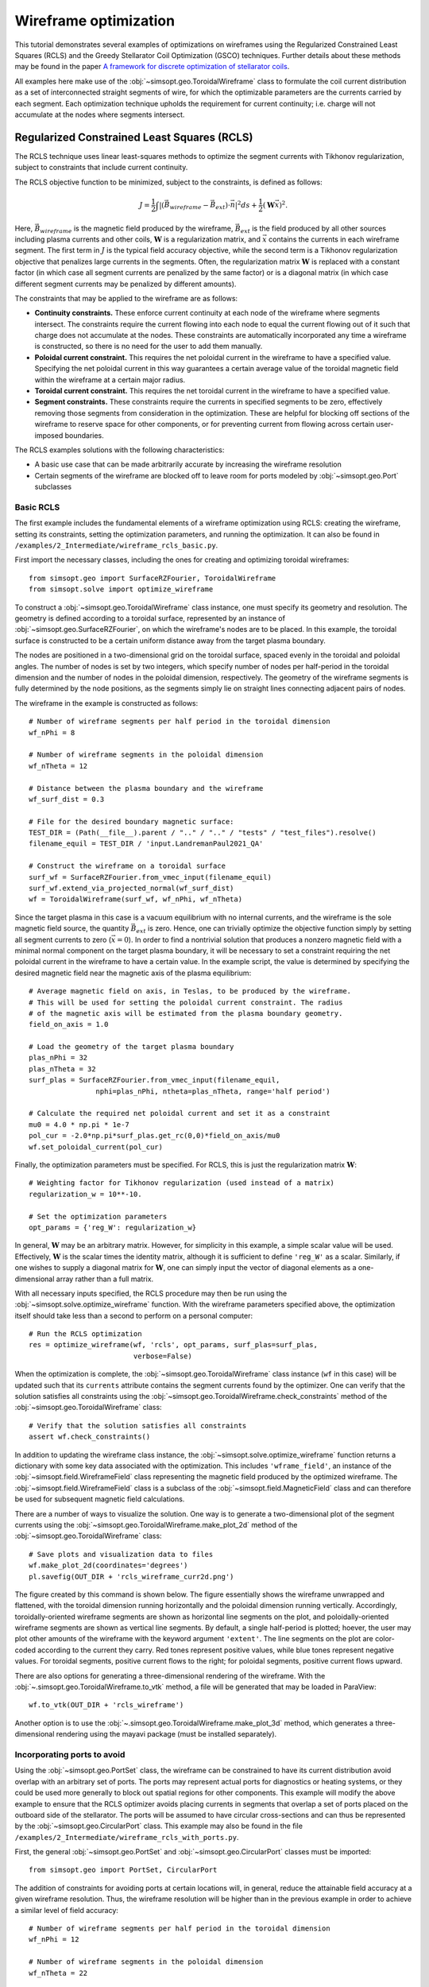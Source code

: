 Wireframe optimization
======================

This tutorial demonstrates several examples of optimizations on wireframes
using the Regularized Constrained Least Squares (RCLS) and the Greedy 
Stellarator Coil Optimization (GSCO) techniques. Further details about these
methods may be found in the paper `A framework for discrete optimization of
stellarator coils <https://doi.org/10.1088/1741-4326/adbb02>`_.

All examples here make use of the :obj:`~simsopt.geo.ToroidalWireframe` class 
to formulate the coil current distribution as a set of interconnected straight 
segments of wire, for which the optimizable parameters are the currents carried 
by each segment. Each optimization technique upholds the requirement for 
current continuity; i.e. charge will not accumulate at the nodes where 
segments intersect.

Regularized Constrained Least Squares (RCLS)
^^^^^^^^^^^^^^^^^^^^^^^^^^^^^^^^^^^^^^^^^^^^

The RCLS technique uses linear least-squares methods to optimize the segment
currents with Tikhonov regularization, subject to constraints that include
current continuity.

The RCLS objective function to be minimized, subject to the constraints,
is defined as follows:

.. math::  
  J = \frac{1}{2} 
      \int \left| \left(\vec{B}_{wireframe} 
                  - \vec{B}_{ext}\right) \cdot \vec{n}\right|^2 ds
          + \frac{1}{2}\left( \mathbf{W}\vec{x} \right)^2.

Here, :math:`\vec{B}_{wireframe}` is the magnetic field produced by the 
wireframe, :math:`\vec{B}_{ext}` is the field produced by all other sources 
including plasma currents and other coils, :math:`\mathbf{W}` is a 
regularization matrix, and :math:`\vec{x}` contains the currents in each
wireframe segment. The first term in :math:`J` is the typical field accuracy
objective, while the second term is a Tikhonov regularization objective
that penalizes large currents in the segments. Often, the regularization
matrix :math:`\mathbf{W}` is replaced with a constant factor (in which case all
segment currents are penalized by the same factor) or is a diagonal matrix
(in which case different segment currents may be penalized by different
amounts).

The constraints that may be applied to the wireframe are as follows:

- **Continuity constraints.** These enforce current continuity at each node
  of the wireframe where segments intersect. The constraints require the 
  current flowing into each node to equal the current flowing out of it
  such that charge does not accumulate at the nodes. These constraints are
  automatically incorporated any time a wireframe is constructed, so there
  is no need for the user to add them manually.
- **Poloidal current constraint.** This requires the net poloidal current in the
  wireframe to have a specified value. Specifying the net poloidal current in
  this way guarantees a certain average value of the toroidal magnetic field 
  within the wireframe at a certain major radius.
- **Toroidal current constraint.** This requires the net toroidal current in the
  wireframe to have a specified value.
- **Segment constraints.** These constraints require the currents in specified
  segments to be zero, effectively removing those segments from consideration
  in the optimization. These are helpful for blocking off sections of the 
  wireframe to reserve space for other components, or for preventing current
  from flowing across certain user-imposed boundaries.

The RCLS examples solutions with the following characteristics:

- A basic use case that can be made arbitrarily accurate by increasing
  the wireframe resolution 
- Certain segments of the wireframe are blocked off to 
  leave room for ports modeled by :obj:`~simsopt.geo.Port` subclasses

Basic RCLS
----------

The first example includes the fundamental elements of a wireframe optimization
using RCLS: creating the wireframe, setting its constraints, setting the
optimization parameters, and running the optimization. It can also be found
in ``/examples/2_Intermediate/wireframe_rcls_basic.py``.

First import the necessary classes, including the ones for creating and
optimizing toroidal wireframes::

  from simsopt.geo import SurfaceRZFourier, ToroidalWireframe
  from simsopt.solve import optimize_wireframe

To construct a :obj:`~simsopt.geo.ToroidalWireframe` class instance, one must 
specify its geometry and resolution. The geometry is defined according to a 
toroidal surface, represented by an instance of 
:obj:`~simsopt.geo.SurfaceRZFourier`,  on which the 
wireframe's nodes are to be placed. In this example, the toroidal surface
is constructed to be a certain uniform distance away from the target
plasma boundary.

The nodes are positioned in a 
two-dimensional grid on the toroidal surface, spaced evenly in the toroidal 
and poloidal angles. The number of nodes is set by two integers, which specify
number of nodes per half-period in the toroidal dimension and the number of
nodes in the poloidal dimension, respectively. The geometry of the wireframe
segments is fully determined by the node positions, as the segments simply
lie on straight lines connecting adjacent pairs of nodes.

The wireframe in the example is constructed as follows::

  # Number of wireframe segments per half period in the toroidal dimension
  wf_nPhi = 8
  
  # Number of wireframe segments in the poloidal dimension
  wf_nTheta = 12
  
  # Distance between the plasma boundary and the wireframe
  wf_surf_dist = 0.3
  
  # File for the desired boundary magnetic surface:
  TEST_DIR = (Path(__file__).parent / ".." / ".." / "tests" / "test_files").resolve()
  filename_equil = TEST_DIR / 'input.LandremanPaul2021_QA'
  
  # Construct the wireframe on a toroidal surface
  surf_wf = SurfaceRZFourier.from_vmec_input(filename_equil)
  surf_wf.extend_via_projected_normal(wf_surf_dist)
  wf = ToroidalWireframe(surf_wf, wf_nPhi, wf_nTheta)

Since the target plasma in this case is a vacuum equilibrium with no internal
currents, and the wireframe is the sole magnetic field source, the quantity
:math:`\vec{B}_{ext}` is zero. Hence, one can trivially optimize the 
objective function simply by setting all segment currents to zero
(:math:`\vec{x} = 0`). In order to find a nontrivial solution that produces
a nonzero magnetic field with a minimal normal component on the target plasma
boundary, it will be necessary to set a constraint requiring the net poloidal
current in the wireframe to have a certain value. In the example script, the
value is determined by specifying the desired magnetic field near the magnetic
axis of the plasma equilibrium::

  # Average magnetic field on axis, in Teslas, to be produced by the wireframe.
  # This will be used for setting the poloidal current constraint. The radius
  # of the magnetic axis will be estimated from the plasma boundary geometry.
  field_on_axis = 1.0

  # Load the geometry of the target plasma boundary
  plas_nPhi = 32
  plas_nTheta = 32
  surf_plas = SurfaceRZFourier.from_vmec_input(filename_equil,
                  nphi=plas_nPhi, ntheta=plas_nTheta, range='half period')
  
  # Calculate the required net poloidal current and set it as a constraint
  mu0 = 4.0 * np.pi * 1e-7
  pol_cur = -2.0*np.pi*surf_plas.get_rc(0,0)*field_on_axis/mu0
  wf.set_poloidal_current(pol_cur)

Finally, the optimization parameters must be specified. For RCLS, this is just
the regularization matrix :math:`\mathbf{W}`::

  # Weighting factor for Tikhonov regularization (used instead of a matrix)
  regularization_w = 10**-10.
  
  # Set the optimization parameters
  opt_params = {'reg_W': regularization_w}

In general, :math:`\mathbf{W}` may be an arbitrary matrix. However, for 
simplicity in this example, a simple scalar value will be used. Effectively, 
:math:`\mathbf{W}` is the scalar times the identity matrix, although it is
sufficient to define ``'reg_W'`` as a scalar. Similarly, if one wishes to
supply a diagonal matrix for :math:`\mathbf{W}`, one can simply input the
vector of diagonal elements as a one-dimensional array rather than a full 
matrix.

With all necessary inputs specified, the RCLS procedure may then be run
using the :obj:`~simsopt.solve.optimize_wireframe` function. With the wireframe 
parameters specified above, the optimization itself should take less than a 
second to perform on a personal computer::

  # Run the RCLS optimization
  res = optimize_wireframe(wf, 'rcls', opt_params, surf_plas=surf_plas,
                           verbose=False)

When the optimization is complete, the :obj:`~simsopt.geo.ToroidalWireframe` 
class instance (``wf`` in this case) will be updated such that its ``currents`` 
attribute contains the segment currents found by the optimizer. One can verify 
that the solution satisfies all constraints using 
the :obj:`~simsopt.geo.ToroidalWireframe.check_constraints` method of 
the :obj:`~simsopt.geo.ToroidalWireframe` class::

  # Verify that the solution satisfies all constraints
  assert wf.check_constraints()

In addition to updating the wireframe class instance, the 
:obj:`~simsopt.solve.optimize_wireframe` function returns a dictionary with 
some key data associated with the optimization. This includes 
``'wframe_field'``, an instance of the :obj:`~simsopt.field.WireframeField` 
class representing the magnetic field produced by the optimized wireframe.
The :obj:`~simsopt.field.WireframeField` class is a subclass of the 
:obj:`~simsopt.field.MagneticField` class and can therefore be used for 
subsequent magnetic field calculations.

There are a number of ways to visualize the solution. One way is to generate
a two-dimensional plot of the segment currents using the 
:obj:`~simsopt.geo.ToroidalWireframe.make_plot_2d`
method of the :obj:`~simsopt.geo.ToroidalWireframe` class::

  # Save plots and visualization data to files
  wf.make_plot_2d(coordinates='degrees')
  pl.savefig(OUT_DIR + 'rcls_wireframe_curr2d.png')

The figure created by this command is shown below. The figure essentially
shows the wireframe unwrapped and flattened, with the toroidal dimension
running horizontally and the poloidal dimension running vertically. Accordingly,
toroidally-oriented wireframe segments are shown as horizontal line segments
on the plot, and poloidally-oriented wireframe segments are shown as 
vertical line segments. By default, a single half-period is plotted; hoever,
the user may plot other amounts of the wireframe with the keyword argument
``'extent'``. The line segments on the plot are color-coded according to
the current they carry. Red tones represent positive values, while blue
tones represent negative values. For toroidal segments, positive current flows
to the right; for poloidal segments, positive current flows upward.

.. image:: rcls_wireframe_curr2d.png
   :width: 500
	
There are also options for generating a three-dimensional rendering of the
wireframe. With the :obj:`~.simsopt.geo.ToroidalWireframe.to_vtk` method, a 
file will be generated that may be loaded in ParaView::

  wf.to_vtk(OUT_DIR + 'rcls_wireframe')

Another option is to use the 
:obj:`~.simsopt.geo.ToroidalWireframe.make_plot_3d` method, which generates a 
three-dimensional rendering using the mayavi package (must be installed
separately).

Incorporating ports to avoid
----------------------------

Using the :obj:`~simsopt.geo.PortSet` class, the wireframe can be constrained 
to have its current distribution avoid overlap with an arbitrary set of ports. 
The ports may represent actual ports for diagnostics or heating systems, or they 
could be used more generally to block out spatial regions for other components.
This example will modify the above example to ensure that the RCLS optimizer
avoids placing currents in segments that overlap a set of ports placed on
the outboard side of the stellarator. The ports will be assumed to have
circular cross-sections and can thus be represented by the 
:obj:`~simsopt.geo.CircularPort` class. This example may also be found in the 
file ``/examples/2_Intermediate/wireframe_rcls_with_ports.py``.

First, the general :obj:`~simsopt.geo.PortSet` and 
:obj:`~simsopt.geo.CircularPort` classes must be imported::

  from simsopt.geo import PortSet, CircularPort  

The addition of constraints for avoiding ports at certain locations will, 
in general, reduce the attainable field accuracy at a given wireframe
resolution. Thus, the wireframe resolution will be higher than in the 
previous example in order to achieve a similar level of field accuracy::

  # Number of wireframe segments per half period in the toroidal dimension
  wf_nPhi = 12
  
  # Number of wireframe segments in the poloidal dimension
  wf_nTheta = 22

The location of each port is independently specified by an arbitrary origin 
point. For convenience in this example, it will be assumed that all ports
should have their origins on the same toroidal surface used to generate the
wireframe, at specified toroidal and poloidal angles::

  # Angular positions in each half-period where ports should be placed
  port_phis = [np.pi/8, 3*np.pi/8]  # toroidal angles
  port_thetas = [np.pi/4, 7*np.pi/4]  # poloidal angles
  
Further, for the sake of simplicity, the ports in this example will all have 
the same dimensions, although in general this need not be the case::

  # Dimensions of each port 
  port_ir = 0.1       # inner radius [m]
  port_thick = 0.005  # wall thickness [m]
  port_gap = 0.04     # minimum gap between port and wireframe segments [m]
  port_l0 = -0.15     # distance from origin to end, negative axis direction [m]
  port_l1 = 0.15      # distance from origin to end, positive axis direction [m]
  
The set of ports (``ports``) is initialized as an empty instance of the 
:obj:`~simsopt.geo.PortSet` class::

  ports = PortSet()

Each port is then initialized as an instance of the 
:obj:`~simsopt.geo.CircularPort` class and then added to ``ports``::

  # Construct the port geometry
  for i in range(len(port_phis)):
      # For simplicity, adjust the angles to the positions of the nearest existing
      # quadrature points in the surf_wf class instance
      phi_nearest = np.argmin(np.abs((0.5/np.pi)*port_phis[i]
                                     - surf_wf.quadpoints_phi))
      for j in range(len(port_thetas)):
          theta_nearest = np.argmin(np.abs((0.5/np.pi)*port_thetas[j] \
                                           - surf_wf.quadpoints_theta))
          ox = surf_wf.gamma()[phi_nearest, theta_nearest, 0]
          oy = surf_wf.gamma()[phi_nearest, theta_nearest, 1]
          oz = surf_wf.gamma()[phi_nearest, theta_nearest, 2]
          ax = surf_wf.normal()[phi_nearest, theta_nearest, 0]
          ay = surf_wf.normal()[phi_nearest, theta_nearest, 1]
          az = surf_wf.normal()[phi_nearest, theta_nearest, 2]
          ports.add_ports([CircularPort(ox=ox, oy=oy, oz=oz, ax=ax, ay=ay, az=az,
              ir=port_ir, thick=port_thick, l0=port_l0, l1=port_l1)])


Remarks about the above code:

- In this example, for simplicity, the port origins (specified by ``ox``, 
  ``oy``, and ``oz``) are not necessarily placed exactly at the toroidal and 
  poloidal angles specified above by ``port_thetas`` and ``port_phis``; rather, 
  they are placed at existing quadrature points of ``surf_wf`` that are close 
  to the requested angles.
- Each port is set to be locally perpendicular to the surface represented by 
  ``surf_wf``; hence, the port axis (specified by ``ax``, ``ay``, and ``az``) 
  aligns with the local normal vector to the surface represented

Finally, the :obj:`~simsopt.geo.PortSet.repeat_via_symmetries` method is used 
to ensure that equivalent ports originating in all half-periods are accounted 
for::

  ports = ports.repeat_via_symmetries(surf_wf.nfp, True)

With the port set fully specified, it can now be used to impart constraints
to the wireframe. Note that the :obj:`~simsopt.geo.PortSet` class has a method 
:obj:`~simsopt.geo.PortSet.collides`,
which takes as input arrays of ``x``, ``y``, and ``z`` coordinates of a set
of test points and returns a logical array that is ``True`` for each point
that collides with the port set. This function can be passed as an argument
to the :obj:`~simsopt.geo.ToroidalWireframe.constrain_colliding_segments` 
method of a :obj:`~simsopt.geo.ToroidalWireframe` class instance::

  # Constrain wireframe segments that collide with the ports
  wf.constrain_colliding_segments(ports.collides, gap=port_gap)

Internally, the :obj:`~simsopt.geo.ToroidalWireframe` class instance uses this 
function to determine which of its segments collide with the port set. Any 
segments found to be colliding are constrained to carry zero current.

Once these constraints are set, the optimization proceeds in the same way as
with the previous example::

  # Run the RCLS optimization
  res = optimize_wireframe(wf, 'rcls', opt_params, surf_plas=surf_plas, 
                           verbose=False)

To generate a 2D plot of the solution, it may be helpful to omit the 
segments that were constrained to have zero current due to collisions with
the ports. This can be done with the ``quantity`` keyword parameter to
the :obj:`~simsopt.geo.ToroidalWireframe.make_plot_2d` method::

  # Save plots and visualization data to files
  wf.make_plot_2d(quantity='nonzero currents', coordinates='degrees')

.. image:: rcls_ports_wireframe_curr2d.png
   :width: 500

While it is possible to output VTK files for the ports and wireframes in 
order to generate 3D renderings with external software, it is also possible
to create 3D images directly in SIMSOPT. For 3D visualizations of wireframes
and ports, the mayavi package must be installed. Below is some code that
creates a 3D rendering of the plasma boundary, wireframe (with the constrained
segments hidden via the keyword argument ``to_show``), and ports::

  # Generate a 3D plot if desired
  if make_mayavi_plot:
  
      from mayavi import mlab
      mlab.options.offscreen = True
  
      mlab.figure(size=(1050,800), bgcolor=(1,1,1))
      wf.make_plot_3d(to_show='active')
      ports.plot()
      surf_plas_plot = SurfaceRZFourier.from_vmec_input(filename_equil, 
          nphi=plas_nPhi, ntheta=plas_nTheta, range='full torus')
      surf_plas_plot.plot(engine='mayavi', show=False, close=True, 
          wireframe=False, color=(1, 0.75, 1))
      mlab.view(distance=5.5, focalpoint=(0, 0, -0.15))
      mlab.savefig(OUT_DIR + 'rcls_ports_wireframe_plot3d.png')

.. image:: rcls_ports_wireframe_plot3d.png
   :width: 500

Greedy Stellarator Coil Optimization (GSCO)
^^^^^^^^^^^^^^^^^^^^^^^^^^^^^^^^^^^^^^^^^^^

The GSCO technique uses a greedy optimization algorithm that adds loops of 
current one by one to the wireframe, each time choosing the location and
polarization that brings about the greatest reduction of the objective 
function while upholding certain constraints and eligibility conditions.

The objective function for GSCO is

.. math::  
  J = \frac{1}{2} 
      \int \left| \left(\vec{B}_{wireframe} 
                  - \vec{B}_{ext}\right) \cdot \vec{n}\right|^2 ds
          + \frac{\lambda_S}{2} N_{active},

where :math:`N_{active}` is the number of active segments (that is, the number
of segments that carry nonzero current) and :math:`\lambda_S` is a weighting
factor. The first term, which is the same as the first term in the 
`RCLS <#regularized-constrained-least-squares-rcls>`_
objective function, incentivizes magnetic field accuracy.
The second term incentivizes sparsity in the solution. The higher
the value of :math:`\lambda_S`, the more the optimizer will prioritize 
sparsity over field accuracy.

In each GSCO iteration, a loop of current is added to a cell within the 
wireframe. A *cell* in this context consists of four segments that form a 
rectangle in the wireframe grid (i.e. they form a loop that does not enclose
any other segments). By adding loops with the same amount of current to 
adjacent cells in the wireframe, coils can be formed or reshaped. For example, 
as shown in plot (a) of the figure below, if five loops of current with the 
same polarity are added to five contiguous cells within the wireframe, the
net result will be a single saddle coil enclosing the cells where the loops 
were added. As another example, as shown in plot (b) of the figure below, 
adding loops of current to cells adjacent to an initially straight section of
a coil will effectively change the shape of the initial coil.

.. image:: current_loop_schematics.png
   :width: 500
    
The optimizer cannot necessarily place a loop in any wireframe cell in a given
iteration. Whether or not a loop may be added to a given cell is controlled by
a *eligibility rules*. The eligibility rules that may be applied to GSCO 
optimizations are listed below: 

.. list-table:: 
   :widths: 20 55 25
   :header-rows: 1
   :class: tight-table

   * - Rule
     - Description
     - Parameter in :obj:`~simsopt.solve.optimize_wireframe`
   * - wireframe constraints
     - Solution must satisfy all constraint equations (this rule is mandatory)
     - n/a (always applied)
   * - no crossing
     - At each node, at most two segments may carry current
     - ``no_crossing``
   * - no new coils
     - Loops may not be added to a cell around which all segments presently 
       carry no current
     - ``no_new_coils``
   * - max current :math:`(I_{max})`
     - The absolute value of the current in any given segment may not exceed 
       a given :math:`I_{max}`
     - ``max_current``
   * - max loops per cell :math:`(N_{max})`
     - The net number of positive or negative loops of current added to a 
       given cell may not exceed a defined maximum, :math:`N_{max}`
     - ``max_loop_count``

The nature of the solution depends greatly on the constraints and eligibility 
rules that are applied. The examples in this section use the same wireframe
structure and optimize for the same plasma, but produce very different 
solutions by employing different constraints and rules. The examples are as 
follows:


- Modular coils
- Saddle coils confined to toroidal sectors
- Saddle coils with different currents combined with external toroidal field 
  coils

Modular coils
-------------

The first example uses GSCO to produce a modular coil solution. To accomplish 
this, it is important to note that GSCO cannot create modular coils on an empty 
wireframe grid, because the current loops added during GSCO iterations can 
contribute no net poloidal current component. However, if the wireframe is 
initialized with a set of (planar) TF coils, GSCO can reshape the coils to
minimize the objective function. An example of this is demonstrated in the file  
``/examples/2_Intermediate/wireframe_gsco_modular.py``.

To achieve good field accuracy with GSCO, one generally must use a higher
wireframe resolution than what is sufficient with the RCLS approach::

  # Number of wireframe segments per half period, toroidal dimension
  wf_nPhi = 48

  # Number of wireframe segments per half period, poloidal dimension
  wf_nTheta = 50

To match the solution in the paper reference, the resolution would need to be
increased to 96x100; however, 48x50 already yields a pretty accurate solution.

In this example, the wireframe is created on a surface generated by the 
`BNORM <https://princetonuniversity.github.io/STELLOPT/BNORM>`__ code to be
spaced approximately 30 cm from the target plasma boundary. Its coefficients
are stored in the format of a NESCOIL input file. This can be used to create 
a Simsopt surface via the 
:obj:`~simsopt.geo.SurfaceRZFourier.from_nescoil_input`
method. The surface is then used to create the wireframe::

  # Construct the wireframe on a toroidal surface
  surf_wf = SurfaceRZFourier.from_nescoil_input(filename_wf_surf, 'current')
  wf = ToroidalWireframe(surf_wf, wf_nPhi, wf_nTheta)

Next, a set of planar TF coils is initialized on the wireframe using the 
:obj:`~simsopt.geo.ToroidalWireframe.add_tfcoil_currents` method::

  # Calculate the required net poloidal current
  mu0 = 4.0 * np.pi * 1e-7
  pol_cur = -2.0*np.pi*surf_plas.get_rc(0,0)*field_on_axis/mu0
  
  # Initialize the wireframe with a set of planar TF coils
  coil_current = pol_cur/(2*wf.nfp*n_mod_coils_hp)
  wf.add_tfcoil_currents(n_mod_coils_hp, coil_current)

The initialized wireframe can be visualized with the 
:obj:`~simsopt.geo.ToroidalWireframe.make_plot_3d` method::

  mlab.figure(size=(1050,800), bgcolor=(1,1,1))
  wf.make_plot_3d(to_show='all')
  surf_plas_plot = SurfaceRZFourier.from_vmec_input(filename_equil,
      nphi=plas_nPhi, ntheta=plas_nTheta, range='full torus')
  surf_plas_plot.plot(engine='mayavi', show=False, close=True,
      wireframe=False, color=(1, 0.75, 1))
  mlab.view(distance=5.5, focalpoint=(0, 0, -0.15))
  mlab.savefig(OUT_DIR + 'gsco_modular_wifeframe_init_plot3d.png')

.. image:: gsco_modular_wireframe_init_plot3d.png
   :width: 500

Before running the GSCO procedure, a number of optimizer parameters must be 
specified. Among other things, the parameters determine which eligibility rules
will be applied for adding current loops to the wireframe. For this example,
the "no crossing" rule will be invoked to prevent crossing current paths in
the solution by setting the ``no_crossing`` parameter to ``True``.
It is also necessary to specify the magnitude of the current :math:`I_{loop}` 
in the loops that 
are added in each iteration. This is done through the ``default_current`` 
parameter. For this application, the best choice is to match the current in the 
initialized TF coils, as this is the value that is best suited for reshaping 
those coils without creating forked current paths. Related to this is the
maximum allowable current that any segment can carry 
(``max_current``). To ensure that no coil in the solution carries more current
than the initialized TF coils, this is set to be slightly higher than the
default loop current. (It needs to be slightly higher to avoid loops being
erroneously marked as ineligible due to floating point imprecision.) The
regularization weighting factor :math:`\lambda_S` is set through the parameter 
``lambda_S``. Finally, a cap on the number of iterations and the frequency with 
which intermediate results should be saved are set with ``max_history`` and 
``print_interval``, respectively. To summarize::

  # Maximum number of GSCO iterations
  max_iter = 2000
            
  # How often to print progress
  print_interval = 100

  # Weighting factor for the sparsity objective
  lambda_S = 10**-6

  # Set the optimization parameters 
  opt_params = {'lambda_S': lambda_S, 
                'max_iter': max_iter,
                'print_interval': print_interval,
                'no_crossing': True,
                'default_current': np.abs(coil_current),
                'max_current': 1.1 * np.abs(coil_current)
               }

With the optimization parameters specified, the wireframe can now be optimized::

  res = optimize_wireframe(wf, 'gsco', opt_params, surf_plas=surf_plas,
                           verbose=False)

To display the optimized current distributions on dense wireframes with lots of 
inactive segments, it can improve visual clarity to hide any segments that carry
no current. Both the :obj:`~simsopt.geo.ToroidalWireframe.make_plot_2d` and
:obj:`~simsopt.geo.ToroidalWireframe.make_plot_3d` methods offer options for 
this::

  wf.make_plot_2d(coordinates='degrees', quantity='nonzero currents')

.. image:: gsco_modular_wireframe_curr2d.png
   :width: 500

::

  wf.make_plot_3d(to_show='active')

.. image:: gsco_modular_wireframe_plot3d.png
   :width: 500

Sector-confined saddle coils
----------------------------

While the above example serves as a useful proof-of-concept for the GSCO
procedure, it doesn't take advantage of some of the distinguishing capabilities
of GSCO and the wireframe; namely, the ability to control where coils may be
placed. In this next example, constraints will be used to produce a design
consisting of a combination of planar TF coils and saddle coils that are 
confined to the sectors in between adjacent TF coils. The example is implemented
in the file ``/examples/2_Intermediate/wireframe_gsco_sector_saddle.py``.

The setup for this example will be similar to that of the modular coil example,
although with a few key differences. First, rather than initializing six planar
TF coils per half-period, this example will initialize three to leave more room
for the formation of saddle coils in between. Next, to ensure that the GSCO
procedure only creates coils between the TF coils and doesn't reshape the TF
coils, constraints will be placed on segments surrounding each TF coil::

  # Number of planar TF coils in the solution per half period
  n_tf_coils_hp = 3
    
  # Toroidal width, in cells, of the restricted regions (breaks) between sectors
  break_width = 2   

::

  # Constrain toroidal segments around the TF coils to prevent new coils from
  # being placed there (and to prevent the TF coils from being reshaped)
  wf.set_toroidal_breaks(n_tf_coils_hp, break_width, allow_pol_current=True)

The constrained segments can be visualized with the 
:obj:`~simsopt.geo.ToroidalWireframe.make_plot_2d` method, setting the 
``quantity`` argument to ``'constrained segments'``. Note that the planar TF
coils are not visible in this particular plot, but each one runs down through
the middle of each of the red stripes::

  # Make a plot to show the constrained segments
  wf.make_plot_2d(quantity='constrained segments')
   
.. image:: gsco_sector_saddle_wireframe_constraints.png
   :width: 500

Another key difference for this example compared to the modular coil case is
in the choice of the loop current :math:`I_{loop}` to be used for the GSCO 
solver. In the 
modular coil case, the choice of loop current was straightforward: it should
match the current of the initialized TF coils such that loops placed next to
them could modify their shape without creating forked current paths. However,
in this optimization, GSCO will only create saddle coils between the planar 
TF coils; thus, the TF coil currents are not directly relevant. 

Without the need to match the TF coil current, the choice of :math:`I_{loop}`
is somewhat arbitrary. In general, one should experiment, re-running the 
optimization with different current levels and seeing which produces the best
result. For the example here, setting the loop current to be 5% of the net 
current used to produce the toroidal field seems to work well. In the paper
reference, which uses a higher wireframe grid resolution, a value of 3% is 
used. ::

  # GSCO loop current as a fraction of net TF coil current
  gsco_cur_frac = 0.05

Apart from the constraints and the selection of :math:`I_{loop}`, the 
optimization proceeds much the same as for the modular coils, with the same 
eligibility rules::

  # Set the optimization parameters
  opt_params = {'lambda_S': lambda_S,
                'max_iter': max_iter,
                'print_interval': print_interval,
                'no_crossing': True,
                'default_current': np.abs(gsco_cur_frac*pol_cur),
                'max_current': 1.1 * np.abs(gsco_cur_frac*pol_cur)
               }

  # Run the GSCO optimization
  res = optimize_wireframe(wf, 'gsco', opt_params, surf_plas=surf_plas,
                           verbose=False)

The solution is rendered below in 2D and 3D. The 3D rendering shows a top view 
with the wireframe solution superimposed on a toroidal surface that takes the 
shape of the wireframe to emphasize the distinguishing features of this 
solution. As can be seen in both plots, the TF coils remain planar (vertical in 
the 2D plot, and forming straight lines radiating from the center of the 3D 
plot). GSCO has added saddle coils in between each of the planar TF coils. In 
many cases, the saddle coils are concentric. Note that, as desired, the saddle 
coils do not touch any of the TF coils and therefore remain confined to toroidal 
sectors. Such a coil layout is convenient for assembly and disassembly of the 
device. 

.. image:: gsco_sector_saddle_wireframe_curr2d.png
   :width: 500

.. image:: gsco_sector_saddle_wireframe_plot3d.png
   :width: 500

Note that many of the saddle coils form loops that are nested within one 
another, particularly on the inboard side. This could be (roughly) interpreted 
as a winding pattern for coils of finite cross-sectional dimensions. In general, 
using a larger value of :math:`I_{loop}` in the optimization will result in less 
nesting of coils, whereas smaller values of :math:`I_{loop}` will result in more 
nesting. How much nesting can occur is limited by the wireframe resolution (e.g. 
no nested coils can form inside a coil that is only one cell large), and/or by 
setting a maximum net number of loops :math:`N_{max}` via the "max loops per 
cell" eligibility rule. The next example avoids nesting using the latter 
strategy. 


Multi-step GSCO optimization
----------------------------

The above two GSCO examples produced solutions in which the non-planar coils 
were limited to having a single current value. However, it is possible to find 
solutions with multiple distinct coil currents and other desirable features by 
applying a sequence of GSCO procedures to a wireframe with carefully chosen 
constraints. In this example, a solution is found with saddle coils that exhibit 
multiple current levels and avoid the nesting that was prevalent in the previous 
saddle coil example. In addition, the toroidal field is supplied by external 
planar coils rather than from the wireframe itself, illustrating the ability of 
the wireframe to provide a magnetic field in tandem with other sources. 

The basic idea behind this procedure is to perform GSCO multiple times, 
beginning with a high loop current :math:`I_{loop}` and ending with a 
small :math:`I_{loop}`. The first step will start from an empty wireframe and 
add a few 
saddle coils with the maximum :math:`I_{loop}`, the second will add on a few 
coils with a lower :math:`I_{loop}`, the third will add a few more coils with 
yet a lower :math:`I_{loop}`, and so on, resulting in a solution with many 
saddle soils with several different current values. Empirically, good results
have been obtained by halving :math:`I_{loop}` for each subsequent step. 

A few special measures are taken to avoid potentially undesirable or 
inconvenient features such as (1) very small coils and (2) nested coils. To 
avoid very small coils, after each GSCO step the size of each of the new coils 
is checked. Any coil found to be smaller than a certain size (quantified here by 
the number of wireframe cells it encloses) is eliminated. Presumably, that small 
coil produced in step :math:`n-1` will be replaced with a larger coil in 
step :math:`n` with a smaller :math:`I_{loop}`. To avoid the formation of 
nested coils, two measures are taken. First, the GSCO optimizations apply the 
"max loops per cell" rule with :math:`N_{max}=1`. Second, after each GSCO step, 
any segments that happen to be enclosed within a saddle coil are constrained to 
carry no current; hence, subsequent GSCO iterations may not place new coils 
there.

These GSCO steps proceed until the solution converges; i.e. the solution from 
step :math:`n` is no different from the solution from step :math:`n-1`. At this 
point, one final GSCO optimization is performed, although the intent in this 
case is not to add new coils but rather to fine-tune the solution by adjusting 
the shapes of the existing coils. This can be done by invoking the "no new 
coils" rule (and/or setting the default :math:`I_{loop}` to zero) and running 
GSCO in "match current" mode. In "match current" mode, during each iteration 
when GSCO considers the impact on the objective function of adding a loops of 
current to eligible wireframe cells, for each cell lying next to an existing 
coil it will adopt as :math:`I_{loop}` whatever current happens to be flowing in 
that adjacent coil. Hence, unlike in the standard mode in which :math:`I_{loop}` 
is restricted to one value, GSCO in "match current" mode can adjust the shapes 
of multiple coils that have different currents.

To summarize, the multistep procedure in this example goes as follows:

#. Set an initial loop current :math:`I_{loop}`

#. Repeat the following until the solution stops changing:

   a. Run GSCO with :math:`I_{loop}`, invoking the following eligibility rules:
      "wireframe constraints", "no crossing", and "max loops per cell (1)"

   b. Remove any coils that enclose fewer than the minimum number of cells

   c. Constrain segments enclosed by coils to carry no current

   d. Set :math:`I_{loop} = 0.5 I_{loop}`

#. Run GSCO in "match current" mode, invoking the following eligibility rules: 
   "wireframe constraints", "no crossing", "max loops per cell (1)", and 
   "no new coils"

This example is implemented in the file 
``/examples/3_Advanced/wireframe_gsco_multistep.py``. The wireframe is 
initialized in a very similar way to that of the 
`sector-confined saddle coil <#sector-confined-saddle-coils>`_ example; however 
with twice the resolution and with no planar TF coils appearing in the 
wireframe::

  # Number of wireframe segments per half period, toroidal dimension
  wf_nPhi = 96      

  # Number of wireframe segments per half period, poloidal dimension
  wf_nTheta = 100   

  # Number of planar TF coils in the solution per half period
  n_tf_coils_hp = 3     
                      
  # Toroidal width, in cells, of the restricted regions (breaks) between sectors
  break_width = 4

  # Construct the wireframe on a toroidal surface
  surf_wf = SurfaceRZFourier.from_nescoil_input(filename_wf_surf, 'current')
  wf = ToroidalWireframe(surf_wf, wf_nPhi, wf_nTheta)

  # Constrain toroidal segments around the TF coils to prevent new coils from
  # being placed there (and to prevent the TF coils from being reshaped)
  wf.set_toroidal_breaks(n_tf_coils_hp, break_width, allow_pol_current=True)

The toroidal field will be provided in this case by an external set of circular, planar coils::

  # Number of planar TF coils in the solution per half period
  n_tf_coils_hp = 3

  # Create an external set of TF coils
  tf_curves = create_equally_spaced_curves(n_tf_coils_hp, surf_plas.nfp, True,
                                           R0=1.0, R1=0.85)
  tf_curr = [Current(-pol_cur/(2*n_tf_coils_hp*surf_plas.nfp))
             for i in range(n_tf_coils_hp)]
  tf_coils = coils_via_symmetries(tf_curves, tf_curr, surf_plas.nfp, True)
  mf_tf = BiotSavart(tf_coils)
      
The initial value of :math:`I_{loop}`, to be used in the first GSCO step, is 
chosen to be 20% of the net poloidal current used to generate the toroidal 
field::

  # GSCO loop current as a fraction of net TF coil current
  init_gsco_cur_frac = 0.2

The series of GSCO optimizations is performed within one ``while`` loop. Prior 
to starting the loop, a number of updating variables must be initialized::

  # Initialize loop variables
  soln_prev = np.full(wf.currents.shape, np.nan)
  soln_current = np.array(wf.currents)
  cur_frac = init_gsco_cur_frac
  loop_count = None
  final_step = False
  encl_segs = []
  n_step = 0

``soln_current`` and ``soln_prev`` hold, respectively, the current solution and 
the solution from the previous step. They are used to determine whether the 
solution has changed from one step to the next. ``cur_frac`` effectively 
determines what :math:`I_{loop}` should be for each GSCO procedure and is 
initialized here prior to the beginning of the ``while`` loop. ``loop_count`` is 
an array with one element per wireframe cell that keeps track of how many loops 
have been added to each cell during a GSCO procedure (it is updated by the GSCO 
function). Nominally, ``loop_count`` must have the same number of elements as 
wireframe cells, but if it is set to ``None``, the GSCO function will interpret 
this as an empty grid. However, in subsequent steps, ``loop_count`` will be an 
array containing the data on loops added in previous steps, and subsequent calls 
to GSCO will add to this loop.

Steps 2-3 of the summarized procedure above are implemented in a single 
``while`` loop since much of the code for steps 2a-d and step 3 is the same. 
Whether or not an iteration of the ``while`` loop is in step 2a-d or step 3 is 
determined by the logical variable ``final_step``. In turn, ``final_step`` is 
initialized as ``False`` and set to ``True`` only once the solution stops 
changing (``soln_prev == soln_current``). Note that the initialization of 
``soln_prev`` and ``soln_current`` above will prevent the first iteration of 
the ``while`` loop from being the final step::

  # Multi-step optimization loop
  while not final_step:

      n_step += 1

      if not final_step and np.all(soln_prev == soln_current):
          final_step = True
          wf.set_segments_free(encl_segs)

One of the distinguishing features of steps 2a-d and step 3 are the optimization 
parameters used by GSCO, as shown below. Steps 2a-d use a nonzero default 
current. By contrast, step 3 (active when ``final_step == True``) invokes the 
``no_new_coils`` rule, operates in ``match_current`` mode, and uses a 
``default_current`` of zero. Note that, in step 3, it is necessary to set the 
``max_current`` to (slightly above) the initial current to allow GSCO to adjust 
the shape of coils carrying the initial (highest) current level::

  # Set the optimization parameters
  if not final_step:
      opt_params = {'lambda_S': lambda_S,
                    'max_iter': max_iter,
                    'print_interval': print_interval,
                    'no_crossing': True,
                    'max_loop_count': 1,
                    'loop_count_init': loop_count,
                    'default_current': np.abs(cur_frac*pol_cur),
                    'max_current': 1.1 * np.abs(cur_frac*pol_cur)
                   }
  else:
      opt_params = {'lambda_S': lambda_S,
                    'max_iter': max_iter,
                    'print_interval': print_interval,
                    'no_crossing': True,
                    'max_loop_count': 1,
                    'loop_count_init': loop_count,
                    'match_current': True,
                    'no_new_coils': True,
                    'default_current': 0,
                    'max_current': 1.1 * np.abs(init_gsco_cur_frac*pol_cur)
                   }

Conveniently, with ``opt_params`` set suitably for the respective stage of the 
procedure, the call to ``optimize_wireframe`` is the same. Note that, unlike in 
the other examples in this tutorial, an external field (``ext_field``) must be 
provided corresponding to the field provided by the external TF coils::

  # Run the GSCO optimization
  res = optimize_wireframe(wf, 'gsco', opt_params, surf_plas=surf_plas,
                           ext_field=mf_tf, verbose=False)

If ``final_step == False``, the above call to ``optimize_wireframe`` 
constitutes step 2a of the above procedure. Before moving on to the next GSCO 
stage, steps 2b-c must be conducted. First, any saddle coil smaller than the 
user-designated minimum size is removed from the solution. The coil sizes are 
obtained with the helper function ``find_coil_sizes`` included in the file. The 
removal of the coils is implemented through a modification of the ``currents`` 
array of the :obj:`~simsopt.geo.ToroidalWireframe` class instance. Specifically, 
any segment that had been a part of the small coils has its current set to zero. 
Additionally, the ``loop_count`` array, which is not contained within  the 
:obj:`~simsopt.geo.ToroidalWireframe`, must be updated. Then, within all the 
new saddle coils (at least those that weren't removed for being too small), 
the wireframe segments are constrained to carry zero current::

  if not final_step:

      # "Sweep" the solution to remove coils that are too small
      coil_sizes = find_coil_sizes(res['loop_count'], wf.get_cell_neighbors())
      small_inds = np.where(\
          np.logical_and(coil_sizes > 0, coil_sizes < min_coil_size))[0]
      adjoining_segs = wf.get_cell_key()[small_inds,:]
      segs_to_zero = np.unique(adjoining_segs.reshape((-1)))

      # Modify the solution by removing the small coils
      loop_count = res['loop_count']
      wf.currents[segs_to_zero] = 0
      loop_count[small_inds] = 0

      # Prevent coils from being placed inside existing coils in subsequent 
      # steps
      encl_segs = constrain_enclosed_segments(wf, loop_count)

Assuming this is not the last step, i.e. ``final_step == False``, the last 
steps before the next ``while`` loop iteration include halving :math:`I_{loop}` 
(as per step 2d of the above procedure) and updating ``soln_prev`` and 
``soln_current``::

  cur_frac *= 0.5

  soln_prev = soln_current
  soln_current = np.array(wf.currents)

The end result of this multistep procedure is shown in 2D and 3D below.

.. image:: gsco_multistep_curr2d.png
   :width: 500

.. image:: gsco_multistep_plot3d.png
  :width: 500


